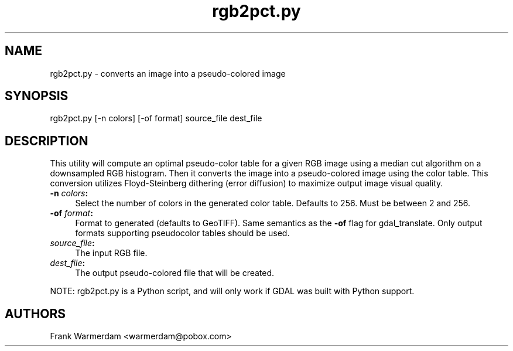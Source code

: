 .TH "rgb2pct.py" 1 "13 Mar 2005" "Doxygen" \" -*- nroff -*-
.ad l
.nh
.SH NAME
rgb2pct.py \- converts an image into a pseudo-colored image 
.SH "SYNOPSIS"
.PP
.PP
.PP
.nf

rgb2pct.py [-n colors] [-of format] source_file dest_file
.PP
.SH "DESCRIPTION"
.PP
This utility will compute an optimal pseudo-color table for a given RGB image using a median cut algorithm on a downsampled RGB histogram. Then it converts the image into a pseudo-colored image using the color table. This conversion utilizes Floyd-Steinberg dithering (error diffusion) to maximize output image visual quality.
.PP
.IP "\fB\fB-n\fP \fIcolors\fP:\fP" 1c
Select the number of colors in the generated color table. Defaults to 256. Must be between 2 and 256.  
.IP "\fB\fB-of\fP \fIformat\fP:\fP" 1c
Format to generated (defaults to GeoTIFF). Same semantics as the \fB-of\fP flag for gdal_translate. Only output formats supporting pseudocolor tables should be used.  
.IP "\fB\fIsource_file\fP:\fP" 1c
The input RGB file.  
.IP "\fB\fIdest_file\fP:\fP" 1c
The output pseudo-colored file that will be created. 
.PP
.PP
NOTE: rgb2pct.py is a Python script, and will only work if GDAL was built with Python support.
.SH "AUTHORS"
.PP
Frank Warmerdam <warmerdam@pobox.com> 
